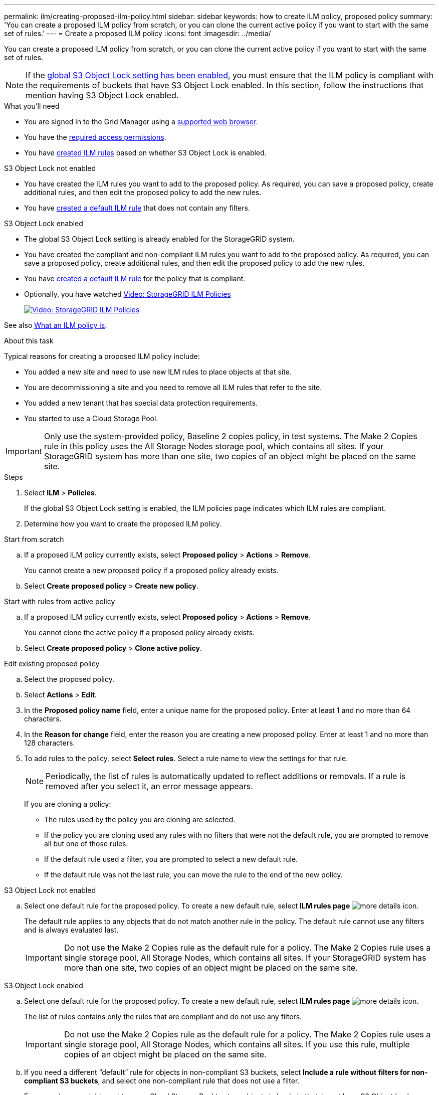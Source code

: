 ---
permalink: ilm/creating-proposed-ilm-policy.html
sidebar: sidebar
keywords: how to create ILM policy, proposed policy
summary: 'You can create a proposed ILM policy from scratch, or you can clone the current active policy if you want to start with the same set of rules.'
---
= Create a proposed ILM policy
:icons: font
:imagesdir: ../media/

[.lead]
You can create a proposed ILM policy from scratch, or you can clone the current active policy if you want to start with the same set of rules.

NOTE: If the xref:enabling-s3-object-lock-globally.adoc[global S3 Object Lock setting has been enabled], you must ensure that the ILM policy is compliant with the requirements of buckets that have S3 Object Lock enabled. In this section, follow the instructions that mention having S3 Object Lock enabled.

.What you'll need

* You are signed in to the Grid Manager using a xref:../admin/web-browser-requirements.adoc[supported web browser].
* You have the xref:../admin/admin-group-permissions.adoc[required access permissions].
* You have xref:access-create-ilm-rule-wizard.adoc[created ILM rules] based on whether S3 Object Lock is enabled.

//tabbed blocks start here

[role="tabbed-block"]
====

.S3 Object Lock not enabled
--
 ** You have created the ILM rules you want to add to the proposed policy. As required, you can save a proposed policy, create additional rules, and then edit the proposed policy to add the new rules.
 ** You have xref:creating-default-ilm-rule.adoc[created a default ILM rule] that does not contain any filters.

//end No S3 Obj Lock, begin Yes S3 Obj Lock
--
.S3 Object Lock enabled
--
 ** The global S3 Object Lock setting is already enabled for the StorageGRID system.

 ** You have created the compliant and non-compliant ILM rules you want to add to the proposed policy. As required, you can save a proposed policy, create additional rules, and then edit the proposed policy to add the new rules.

 ** You have xref:creating-default-ilm-rule.adoc[created a default ILM rule] for the policy that is compliant.

--

====
//end tabbed block

* Optionally, you have watched https://netapp.hosted.panopto.com/Panopto/Pages/Viewer.aspx?id=c929e94e-353a-4375-b112-acc5013c81c7[Video: StorageGRID ILM Policies^]
+
image::../media/video-screenshot-ilm-policies.png[link="https://netapp.hosted.panopto.com/Panopto/Pages/Viewer.aspx?id=c929e94e-353a-4375-b112-acc5013c81c7" alt="Video: StorageGRID ILM Policies", window=_blank]

See also xref:what-ilm-policy-is.adoc[What an ILM policy is].

.About this task

Typical reasons for creating a proposed ILM policy include:

* You added a new site and need to use new ILM rules to place objects at that site.
* You are decommissioning a site and you need to remove all ILM rules that refer to the site.
* You added a new tenant that has special data protection requirements.
* You started to use a Cloud Storage Pool.

IMPORTANT: Only use the system-provided policy, Baseline 2 copies policy, in test systems. The Make 2 Copies rule in this policy uses the All Storage Nodes storage pool, which contains all sites. If your StorageGRID system has more than one site, two copies of an object might be placed on the same site.

.Steps
. Select *ILM* > *Policies*.
+
If the global S3 Object Lock setting is enabled, the ILM policies page indicates which ILM rules are compliant.

. Determine how you want to create the proposed ILM policy. +
//tabbed block starts here

[role="tabbed-block"]
====

.Start from scratch
--

.. If a proposed ILM policy currently exists, select *Proposed policy* > *Actions* > *Remove*.
+
You cannot create a new proposed policy if a proposed policy already exists.

.. Select *Create proposed policy* > *Create new policy*.

--
//end no rules selected, begin Based on active policy

.Start with rules from active policy
--

.. If a proposed ILM policy currently exists, select *Proposed policy* > *Actions* > *Remove*.
+
You cannot clone the active policy if a proposed policy already exists.

.. Select *Create proposed policy* > *Clone active policy*.

--
//end Based on active, begin Edit existing

.Edit existing proposed policy

 .. Select the proposed policy.
 .. Select *Actions* > *Edit*.

====
//end tabbed blocks

[start=3]
. In the *Proposed policy name* field, enter a unique name for the proposed policy. Enter at least 1 and no more than 64 characters.

. In the *Reason for change* field, enter the reason you are creating a new proposed policy. Enter at least 1 and no more than 128 characters.

. To add rules to the policy, select *Select rules*. Select a rule name to view the settings for that rule.
+
NOTE: Periodically, the list of rules is automatically updated to reflect additions or removals. If a rule is removed after you select it, an error message appears.
+
If you are cloning a policy:

** The rules used by the policy you are cloning are selected.
** If the policy you are cloning used any rules with no filters that were not the default rule, you are prompted to remove all but one of those rules.
** If the default rule used a filter, you are prompted to select a new default rule.
** If the default rule was not the last rule, you can move the rule to the end of the new policy.

//tabbed block for Add rules
[role="tabbed-block"]
====

.S3 Object Lock not enabled
--

.. Select one default rule for the proposed policy. To create a new default rule, select *ILM rules page* image:../media/icon_nms_more_details.gif[more details icon].
+
The default rule applies to any objects that do not match another rule in the policy. The default rule cannot use any filters and is always evaluated last.
+
IMPORTANT: Do not use the Make 2 Copies rule as the default rule for a policy. The Make 2 Copies rule uses a single storage pool, All Storage Nodes, which contains all sites. If your StorageGRID system has more than one site, two copies of an object might be placed on the same site.

--
.S3 Object Lock enabled
--
.. Select one default rule for the proposed policy. To create a new default rule, select *ILM rules page* image:../media/icon_nms_more_details.gif[more details icon].
+
The list of rules contains only the rules that are compliant and do not use any filters.
+
IMPORTANT: Do not use the Make 2 Copies rule as the default rule for a policy. The Make 2 Copies rule uses a single storage pool, All Storage Nodes, which contains all sites. If you use this rule, multiple copies of an object might be placed on the same site.

.. If you need a different "`default`" rule for objects in non-compliant S3 buckets, select *Include a rule without filters for non-compliant S3 buckets*, and select one non-compliant rule that does not use a filter.
+
For example, you might want to use a Cloud Storage Pool to store objects in buckets that do not have S3 Object Lock enabled.
+
NOTE: You can only select one non-compliant rule that does not use a filter.

See also xref:example-7-compliant-ilm-policy-for-s3-object-lock.adoc[Example 7: Compliant ILM policy for S3 Object Lock].
--
====

//end tabbed blocks

[start=6]
. When you are done selecting the default rule, select *Continue*.

. For the Other rules step, select any other rules you want to add to the policy. These rules use at least one filter (tenant account, bucket name, advanced filter, or the Noncurrent reference time). Then select *Select*.
+
The Create a proposed policy window now lists the rules you selected. The default rule is at the end, with the other rules above it.
+
If S3 Object Lock is enabled and you also selected a non-compliant "`default`" rule, that rule is added as the second-to-last rule in the policy.
+
NOTE: A warning appears if any rule does not retain objects forever. When you activate this policy, you must confirm that you want StorageGRID to delete objects when the placement instructions for the default rule elapse (unless a bucket lifecycle keeps the objects for a longer time period).

. Drag and drop the rows for the non-default rules to determine the order in which these rules will be evaluated.
+
You cannot move the default rule. If S3 Object Lock is enabled, you also cannot move the non-compliant "`default`" rule if one was selected.
+
IMPORTANT: You must confirm that the ILM rules are in the correct order. When the policy is activated, new and existing objects are evaluated by the rules in the order listed, starting at the top.

. As required, select *Select rules* to add or remove rules.

. When you are done, select *Save*.

. Go to xref:simulating-ilm-policy.adoc[Simulate an ILM policy]. You should always simulate a proposed policy before activating it to ensure it works as expected.